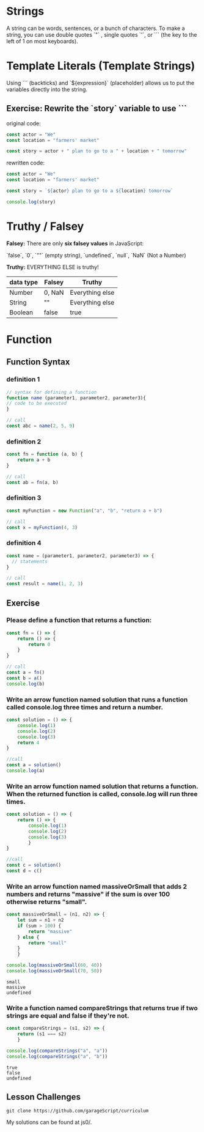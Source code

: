 # JS 0 - Foundations

* Strings
A string can be words, sentences, or a bunch of characters. To make a string,
you can use double quotes `"` , single quotes `'`, or ``` (the key to the left
of 1 on most keyboards).

* Template Literals (Template Strings)
Using ``` (backticks) and `${expression}` (placeholder) allows us to put the
variables directly into the string.

** Exercise: Rewrite the `story` variable to use ```
original code:
#+BEGIN_SRC js
const actor = "We"
const location = "farmers' market"

const story = actor + " plan to go to a " + location + " tomorrow"
#+END_SRC

rewritten code:
#+BEGIN_SRC js
const actor = "We"
const location = "farmers' market"

const story = `${actor} plan to go to a ${location} tomorrow`

console.log(story)
#+END_SRC

#+RESULTS:
: We plan to go to a farmers' market tomorrow
: undefined

* Truthy / Falsey
**Falsey:** There are only **six falsey values** in JavaScript:

`false`, `0`, `""` (empty string), `undefined`, `null`, `NaN` (Not a Number)

**Truthy:** EVERYTHING ELSE is truthy!

|-----------+--------+-----------------|
| data type | Falsey | Truthy          |
|-----------+--------+-----------------|
| Number    | 0, NaN | Everything else |
|-----------+--------+-----------------|
| String    | ""     | Everything else |
|-----------+--------+-----------------|
| Boolean   | false  | true            |
|-----------+--------+-----------------|

* Function
** Function Syntax
*** definition 1
#+BEGIN_SRC js
// syntax for defining a function
function name (parameter1, parameter2, parameter3){
// code to be executed
}

// call
const abc = name(2, 5, 9)
#+END_SRC
*** definition 2
#+BEGIN_SRC js
const fn = function (a, b) {
	return a + b
}

// call
const ab = fn(a, b)
#+END_SRC
*** definition 3
#+BEGIN_SRC js
const myFunction = new Function("a", "b", "return a + b")

// call
const x = myFunction(4, 3)
#+END_SRC
*** definition 4
#+BEGIN_SRC js
const name = (parameter1, parameter2, parameter3) => {
  // statements
}

// call
const result = name(1, 2, 3)
#+END_SRC
** Exercise
*** Please define a function that returns a function:
#+BEGIN_SRC js
const fn = () => {
    return () => {
        return 0
    }
}

// call
const a = fn()
const b = a()
console.log(b)
#+END_SRC

#+RESULTS:

*** Write an arrow function named solution that runs a function called console.log three times and return a number.
#+BEGIN_SRC js
const solution = () => {
    console.log(1)
    console.log(2)
    console.log(3)
    return 4
}

//call
const a = solution()
console.log(a)
#+END_SRC

#+RESULTS:

*** Write an arrow function named solution that returns a function. When the returned function is called, console.log will run three times.
#+BEGIN_SRC js
const solution = () => {
    return () => {
        console.log(1)
        console.log(2)
        console.log(3)
        }
}

//call
const c = solution()
const d = c()
#+END_SRC

#+RESULTS:
: 1
: 2
: 3
: undefined

*** Write an arrow function named massiveOrSmall that adds 2 numbers and returns "massive" if the sum is over 100 otherwise returns "small".
    #+begin_src js
    const massiveOrSmall = (n1, n2) => {
        let sum = n1 + n2
        if (sum > 100) {
            return "massive"
        } else {
            return "small"
        }
        }

    console.log(massiveOrSmall(60, 40))
    console.log(massiveOrSmall(70, 50))
    #+end_src

    #+RESULTS:
    : small
    : massive
    : undefined

*** Write a function named compareStrings that returns true if two strings are equal and false if they're not.
    #+begin_src js
    const compareStrings = (s1, s2) => {
        return (s1 === s2)
        }

    console.log(compareStrings("a", "a"))
    console.log(compareStrings("a", "b"))
    #+end_src

    #+RESULTS:
    : true
    : false
    : undefined
** Lesson Challenges
   #+begin_src
   git clone https://github.com/garageScript/curriculum
   #+end_src

My solutions can be found at js0/.
